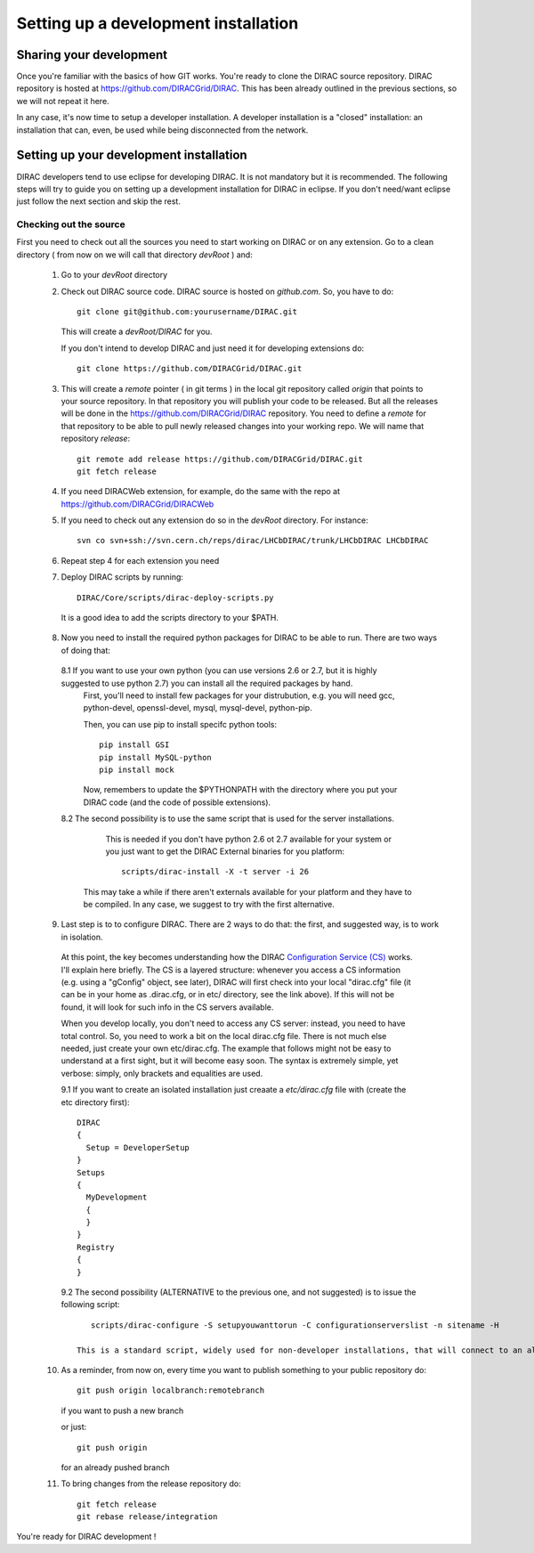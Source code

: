 .. _develper_installation:

======================================
Setting up a development installation
======================================

-------------------------------------
Sharing your development
-------------------------------------

Once you're familiar with the basics of how GIT works. You're ready to clone the DIRAC source repository.
DIRAC repository is hosted at https://github.com/DIRACGrid/DIRAC. This has been already outlined in the previous sections, so we will not repeat it here.

In any case, it's now time to setup a developer installation. A developer installation is a "closed" installation: an installation that can, even, be used while being disconnected from the network.

-------------------------------------------
Setting up your development installation
-------------------------------------------

DIRAC developers tend to use eclipse for developing DIRAC. It is not mandatory but it is recommended. The following steps
will try to guide you on setting up a development installation for DIRAC in eclipse. If you don't need/want eclipse just
follow the next section and skip the rest.

Checking out the source
=========================

First you need to check out all the sources you need to start working on DIRAC or on any extension. Go to a clean directory
( from now on we will call that directory *devRoot* ) and:

 1. Go to your *devRoot* directory
 2. Check out DIRAC source code. DIRAC source is hosted on *github.com*. So, you have to do::

      git clone git@github.com:yourusername/DIRAC.git

    This will create a *devRoot/DIRAC* for you.

    If you don't intend to develop DIRAC and just need it for developing extensions do::

      git clone https://github.com/DIRACGrid/DIRAC.git

 3. This will create a *remote* pointer ( in git terms ) in the local git repository called *origin* that points to your source repository.
    In that repository you will publish your code to be released. But all the releases will be done in the
    https://github.com/DIRACGrid/DIRAC repository.
    You need to define a *remote* for that repository to be able to pull newly released changes into your working repo.
    We will name that repository *release*::

     git remote add release https://github.com/DIRACGrid/DIRAC.git
     git fetch release

 4. If you need DIRACWeb extension, for example, do the same with the repo at https://github.com/DIRACGrid/DIRACWeb
 5. If you need to check out any extension do so in the *devRoot* directory. For instance::

       svn co svn+ssh://svn.cern.ch/reps/dirac/LHCbDIRAC/trunk/LHCbDIRAC LHCbDIRAC

 6. Repeat step 4 for each extension you need
 7. Deploy DIRAC scripts by running::

       DIRAC/Core/scripts/dirac-deploy-scripts.py

   It is a good idea to add the scripts directory to your $PATH.

 8. Now you need to install the required python packages for DIRAC to be able to run. There are two ways of doing that:

   8.1 If you want to use your own python (you can use versions 2.6 or 2.7, but it is highly suggested to use python 2.7) you can install all the required packages by hand. 
       First, you'll need to install few packages for your distrubution, e.g. you will need gcc, python-devel, openssl-devel, mysql, mysql-devel, python-pip.
       
       Then, you can use pip to install specifc python tools::

         pip install GSI
         pip install MySQL-python
         pip install mock


       Now, remembers to update the $PYTHONPATH with the directory where you put your DIRAC code (and the code of possible extensions).  

   8.2 The second possibility is to use the same script that is used for the server installations. 
       This is needed if you don't have python 2.6 ot 2.7 available for your system or you just want to get the DIRAC External binaries for you platform::

         scripts/dirac-install -X -t server -i 26

      This may take a while if there aren't externals available for your platform and they have to be compiled. In any case, we suggest to try with the first alternative.


 9. Last step is to to configure DIRAC. There are 2 ways to do that: the first, and suggested way, is to work in isolation. 

   At this point, the key becomes understanding how the DIRAC `Configuration Service (CS) <http://diracgrid.org/files/docs/AdministratorGuide/Configuration/ConfigurationStructure/index.html>`_ works. I'll explain here briefly. The CS is a layered structure: whenever you access a CS information (e.g. using a "gConfig" object, see later), DIRAC will first check into your local "dirac.cfg" file (it can be in your home as .dirac.cfg, or in etc/ directory, see the link above). If this will not be found, it will look for such info in the CS servers available. 

   When you develop locally, you don't need to access any CS server: instead, you need to have total control. So, you need to work a bit on the local dirac.cfg file. There is not much else needed, just create your own etc/dirac.cfg. The example that follows might not be easy to understand at a first sight, but it will become easy soon. The syntax is extremely simple, yet verbose: simply, only brackets and equalities are used. 

   9.1 If you want to create an isolated installation just creaate a *etc/dirac.cfg* file with (create the etc directory first)::

      DIRAC
      {
        Setup = DeveloperSetup
      }
      Setups
      {
        MyDevelopment
        {
        } 
      }
      Registry
      {
      }

   9.2 The second possibility (ALTERNATIVE to the previous one, and not suggested) is to issue the following script::

         scripts/dirac-configure -S setupyouwanttorun -C configurationserverslist -n sitename -H

      This is a standard script, widely used for non-developer installations, that will connect to an already existing installation when the configurationserverslist is given


 10. As a reminder, from now on, every time you want to publish something to your public repository do::

       git push origin localbranch:remotebranch

     if you want to push a new branch

     or just::

       git push origin

     for an already pushed branch

 11. To bring changes from the release repository do::

       git fetch release
       git rebase release/integration

You're ready for DIRAC development !


